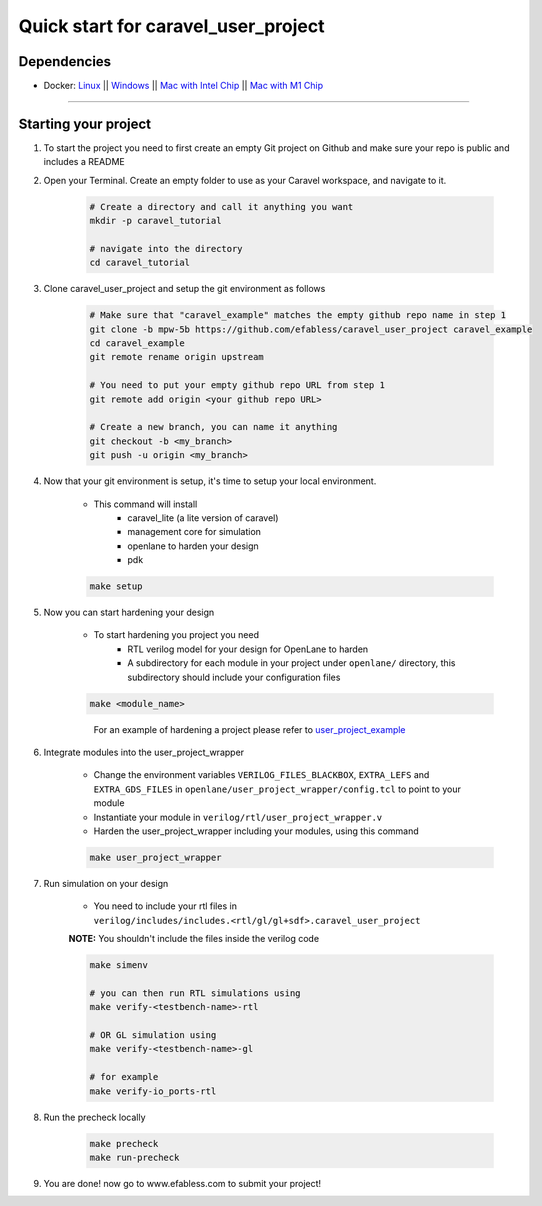.. raw:: html

   <!---
   # SPDX-FileCopyrightText: 2020 Efabless Corporation
   #
   # Licensed under the Apache License, Version 2.0 (the "License");
   # you may not use this file except in compliance with the License.
   # You may obtain a copy of the License at
   #
   #      http://www.apache.org/licenses/LICENSE-2.0
   #
   # Unless required by applicable law or agreed to in writing, software
   # distributed under the License is distributed on an "AS IS" BASIS,
   # WITHOUT WARRANTIES OR CONDITIONS OF ANY KIND, either express or implied.
   # See the License for the specific language governing permissions and
   # limitations under the License.
   #
   # SPDX-License-Identifier: Apache-2.0
   -->
   
Quick start for caravel_user_project
====================================

------------
Dependencies
------------

- Docker: `Linux <https://hub.docker.com/search?q=&type=edition&offering=community&operating_system=linux&utm_source=docker&utm_medium=webreferral&utm_campaign=dd-smartbutton&utm_location=header>`_ ||  `Windows <https://desktop.docker.com/win/main/amd64/Docker%20Desktop%20Installer.exe?utm_source=docker&utm_medium=webreferral&utm_campaign=dd-smartbutton&utm_location=header>`_ || `Mac with Intel Chip <https://desktop.docker.com/mac/main/amd64/Docker.dmg?utm_source=docker&utm_medium=webreferral&utm_campaign=dd-smartbutton&utm_location=header>`_ || `Mac with M1 Chip <https://desktop.docker.com/mac/main/arm64/Docker.dmg?utm_source=docker&utm_medium=webreferral&utm_campaign=dd-smartbutton&utm_location=header>`_

===============================================================================================================================================================

---------------------
Starting your project
---------------------


#. To start the project you need to first create an empty Git project on Github and make sure your repo is public and includes a README

#. Open your Terminal. Create an empty folder to use as your Caravel workspace, and navigate to it.

	.. code:: bash

		# Create a directory and call it anything you want
		mkdir -p caravel_tutorial

		# navigate into the directory
		cd caravel_tutorial
	
#. Clone caravel_user_project and setup the git environment as follows

	.. code:: bash

		# Make sure that "caravel_example" matches the empty github repo name in step 1
		git clone -b mpw-5b https://github.com/efabless/caravel_user_project caravel_example
		cd caravel_example
		git remote rename origin upstream

		# You need to put your empty github repo URL from step 1
		git remote add origin <your github repo URL>

		# Create a new branch, you can name it anything 
		git checkout -b <my_branch>
		git push -u origin <my_branch>
	
#. Now that your git environment is setup, it's time to setup your local environment.

	* This command will install 
		- caravel_lite (a lite version of caravel)
		- management core for simulation
		- openlane to harden your design 
		- pdk

	.. code:: bash

		make setup
	
#. Now you can start hardening your design

	* To start hardening you project you need 
		- RTL verilog model for your design for OpenLane to harden
		- A subdirectory for each module in your project under ``openlane/`` directory, this subdirectory should include your configuration files

	.. code:: bash

		make <module_name>	
	..

		For an example of hardening a project please refer to `user_project_example <https://github.com/efabless/caravel_user_project/blob/dv-documentation-update/docs/source/index.rst#running-openlane>`_
	
#. Integrate modules into the user_project_wrapper

	- Change the environment variables ``VERILOG_FILES_BLACKBOX``, ``EXTRA_LEFS`` and ``EXTRA_GDS_FILES`` in ``openlane/user_project_wrapper/config.tcl`` to point to your module

	- Instantiate your module in ``verilog/rtl/user_project_wrapper.v``

	- Harden the user_project_wrapper including your modules, using this command

	.. code:: bash

		make user_project_wrapper

#. Run simulation on your design

	* You need to include your rtl files in ``verilog/includes/includes.<rtl/gl/gl+sdf>.caravel_user_project``

	**NOTE:** You shouldn't include the files inside the verilog code
	
	.. code:: bash

		make simenv

		# you can then run RTL simulations using
		make verify-<testbench-name>-rtl

		# OR GL simulation using
		make verify-<testbench-name>-gl

		# for example
		make verify-io_ports-rtl
	
#. Run the precheck locally 

	.. code:: bash

		make precheck
		make run-precheck
	
#. You are done! now go to www.efabless.com to submit your project!
   
   
.. |License| image:: https://img.shields.io/badge/License-Apache%202.0-blue.svg
   :target: https://opensource.org/licenses/Apache-2.0
.. |User CI| image:: https://github.com/efabless/caravel_project_example/actions/workflows/user_project_ci.yml/badge.svg
   :target: https://github.com/efabless/caravel_project_example/actions/workflows/user_project_ci.yml
.. |Caravel Build| image:: https://github.com/efabless/caravel_project_example/actions/workflows/caravel_build.yml/badge.svg
   :target: https://github.com/efabless/caravel_project_example/actions/workflows/caravel_build.yml
